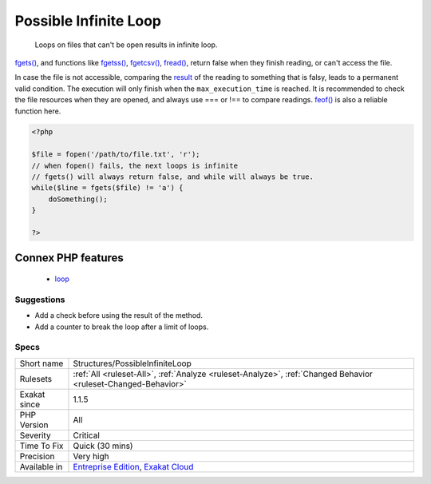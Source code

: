 .. _structures-possibleinfiniteloop:

.. _possible-infinite-loop:

Possible Infinite Loop
++++++++++++++++++++++

  Loops on files that can't be open results in infinite loop.

`fgets() <https://www.php.net/fgets>`_, and functions like `fgetss() <https://www.php.net/fgetss>`_, `fgetcsv() <https://www.php.net/fgetcsv>`_, `fread() <https://www.php.net/fread>`_, return false when they finish reading, or can't access the file. 

In case the file is not accessible, comparing the `result <https://www.php.net/result>`_ of the reading to something that is falsy, leads to a permanent valid condition. The execution will only finish when the ``max_execution_time`` is reached. 
It is recommended to check the file resources when they are opened, and always use === or !== to compare readings. `feof() <https://www.php.net/feof>`_ is also a reliable function here.

.. code-block:: php
   
   <?php
   
   $file = fopen('/path/to/file.txt', 'r');
   // when fopen() fails, the next loops is infinite
   // fgets() will always return false, and while will always be true. 
   while($line = fgets($file) != 'a') {
       doSomething();
   }
   
   ?>
Connex PHP features
-------------------

  + `loop <https://php-dictionary.readthedocs.io/en/latest/dictionary/loop.ini.html>`_


Suggestions
___________

* Add a check before using the result of the method.
* Add a counter to break the loop after a limit of loops.




Specs
_____

+--------------+-------------------------------------------------------------------------------------------------------------------------+
| Short name   | Structures/PossibleInfiniteLoop                                                                                         |
+--------------+-------------------------------------------------------------------------------------------------------------------------+
| Rulesets     | :ref:`All <ruleset-All>`, :ref:`Analyze <ruleset-Analyze>`, :ref:`Changed Behavior <ruleset-Changed-Behavior>`          |
+--------------+-------------------------------------------------------------------------------------------------------------------------+
| Exakat since | 1.1.5                                                                                                                   |
+--------------+-------------------------------------------------------------------------------------------------------------------------+
| PHP Version  | All                                                                                                                     |
+--------------+-------------------------------------------------------------------------------------------------------------------------+
| Severity     | Critical                                                                                                                |
+--------------+-------------------------------------------------------------------------------------------------------------------------+
| Time To Fix  | Quick (30 mins)                                                                                                         |
+--------------+-------------------------------------------------------------------------------------------------------------------------+
| Precision    | Very high                                                                                                               |
+--------------+-------------------------------------------------------------------------------------------------------------------------+
| Available in | `Entreprise Edition <https://www.exakat.io/entreprise-edition>`_, `Exakat Cloud <https://www.exakat.io/exakat-cloud/>`_ |
+--------------+-------------------------------------------------------------------------------------------------------------------------+


